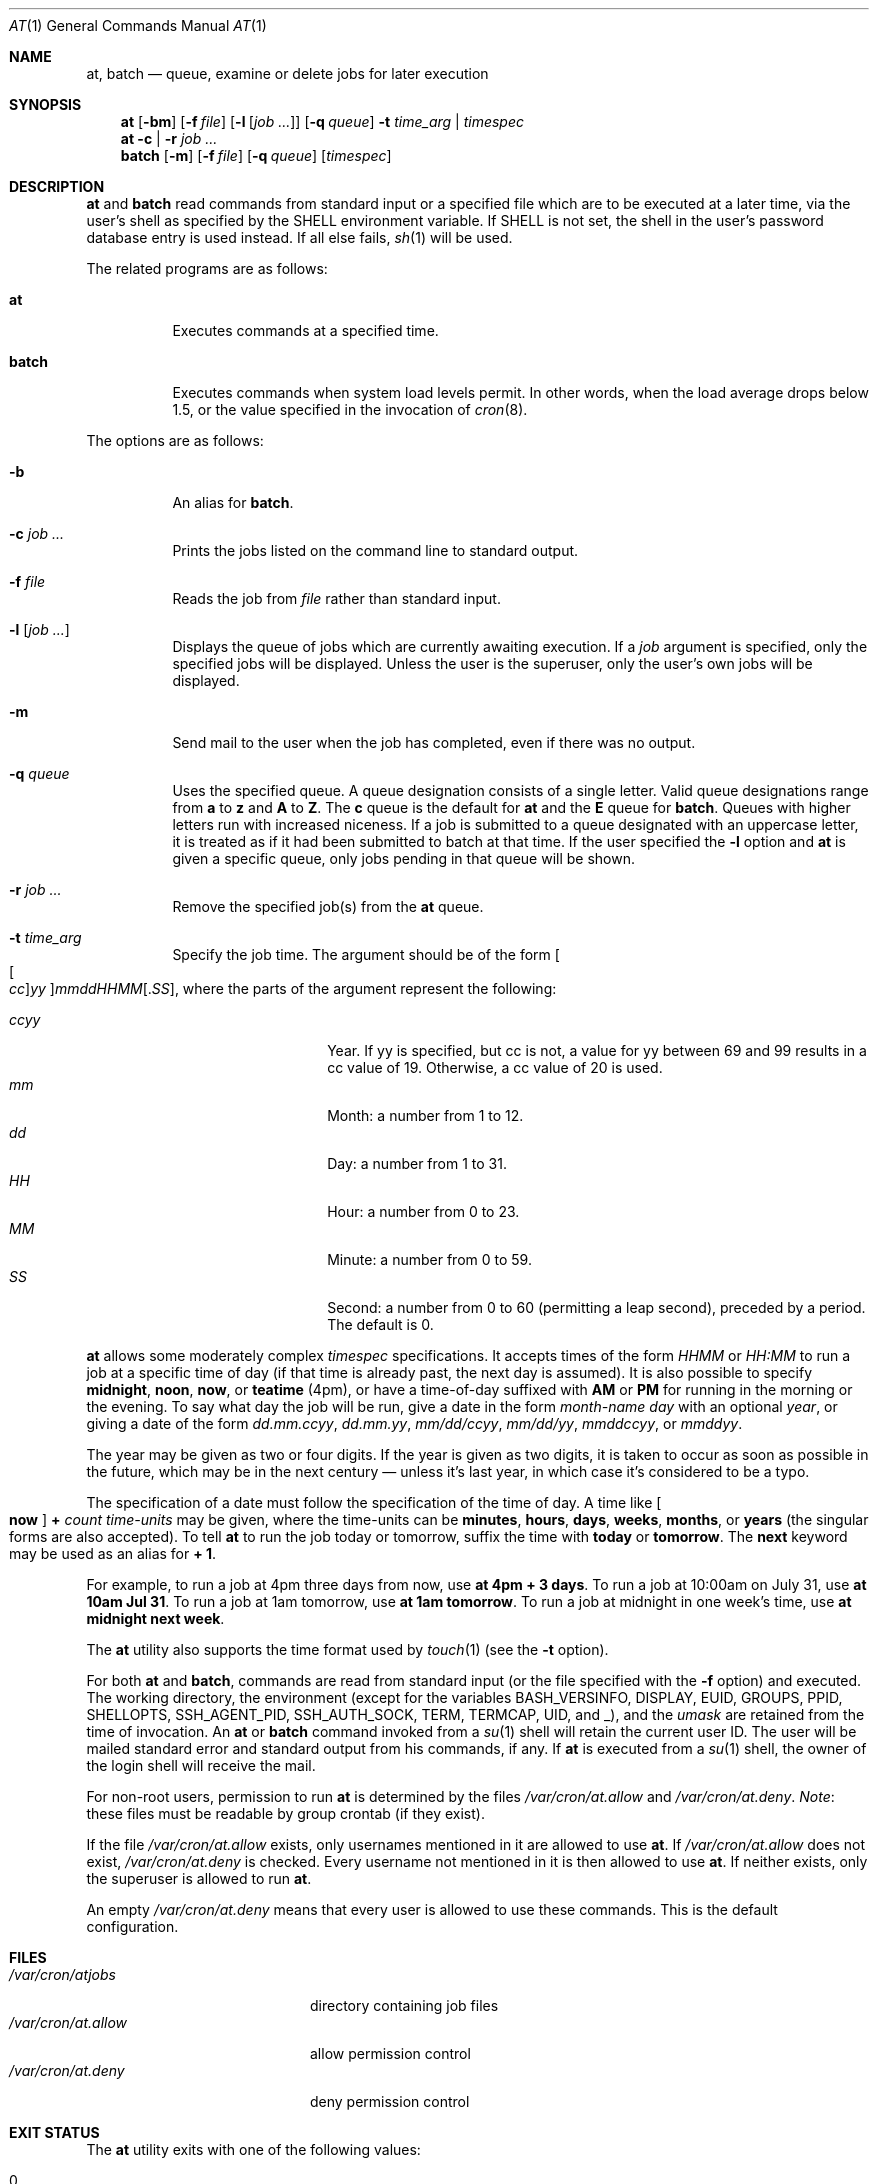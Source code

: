 .\" $OpenBSD: at.1,v 1.57 2024/07/29 20:25:55 jmc Exp $
.\"
.\" Copyright (C) 1993, 1994  Thomas Koenig
.\" Copyright (C) 1993  David Parsons
.\" Copyright (C) 2002  Todd C. Miller
.\"
.\" Redistribution and use in source and binary forms, with or without
.\" modification, are permitted provided that the following conditions
.\" are met:
.\" 1. Redistributions of source code must retain the above copyright
.\"    notice, this list of conditions and the following disclaimer.
.\" 2. The name of the author(s) may not be used to endorse or promote
.\"    products derived from this software without specific prior written
.\"    permission.
.\"
.\" THIS SOFTWARE IS PROVIDED BY THE AUTHOR(S) ``AS IS'' AND ANY EXPRESS OR
.\" IMPLIED WARRANTIES, INCLUDING, BUT NOT LIMITED TO, THE IMPLIED WARRANTIES
.\" OF MERCHANTABILITY AND FITNESS FOR A PARTICULAR PURPOSE ARE DISCLAIMED.
.\" IN NO EVENT SHALL THE AUTHOR(S) BE LIABLE FOR ANY DIRECT, INDIRECT,
.\" INCIDENTAL, SPECIAL, EXEMPLARY, OR CONSEQUENTIAL DAMAGES (INCLUDING, BUT
.\" NOT LIMITED TO, PROCUREMENT OF SUBSTITUTE GOODS OR SERVICES; LOSS OF USE,
.\" DATA, OR PROFITS; OR BUSINESS INTERRUPTION) HOWEVER CAUSED AND ON ANY
.\" THEORY OF LIABILITY, WHETHER IN CONTRACT, STRICT LIABILITY, OR TORT
.\" (INCLUDING NEGLIGENCE OR OTHERWISE) ARISING IN ANY WAY OUT OF THE USE OF
.\" THIS SOFTWARE, EVEN IF ADVISED OF THE POSSIBILITY OF SUCH DAMAGE.
.\"
.Dd $Mdocdate: July 29 2024 $
.Dt AT 1
.Os
.Sh NAME
.Nm at ,
.Nm batch
.Nd queue, examine or delete jobs for later execution
.Sh SYNOPSIS
.Nm at
.Op Fl bm
.Op Fl f Ar file
.Op Fl l Op Ar job ...
.Op Fl q Ar queue
.Fl t Ar time_arg | timespec
.Nm at
.Fl c | r
.Ar job ...
.Nm batch
.Op Fl m
.Op Fl f Ar file
.Op Fl q Ar queue
.Op Ar timespec
.Sh DESCRIPTION
.Nm at
and
.Nm batch
read commands from standard input or a specified file which
are to be executed at a later time, via the user's shell as
specified by the
.Ev SHELL
environment variable.
If
.Ev SHELL
is not set, the shell in the user's password database entry is used
instead.
If all else fails,
.Xr sh 1
will be used.
.Pp
The related programs are as follows:
.Bl -tag -width Ds
.It Nm at
Executes commands at a specified time.
.It Nm batch
Executes commands when system load levels permit.
In other words, when
the load average drops below 1.5, or the value specified in the invocation of
.Xr cron 8 .
.El
.Pp
The options are as follows:
.Bl -tag -width indent
.It Fl b
An alias for
.Nm batch .
.It Fl c Ar job ...
Prints the jobs listed on the command line to standard output.
.It Fl f Ar file
Reads the job from
.Ar file
rather than standard input.
.It Fl l Op Ar job ...
Displays the queue of jobs which are currently awaiting execution.
If a
.Ar job
argument is specified, only the specified jobs will be displayed.
Unless the user is the superuser, only the user's own jobs will be
displayed.
.It Fl m
Send mail to the user when the job has completed, even if there was no
output.
.It Fl q Ar queue
Uses the specified queue.
A queue designation consists of a single letter.
Valid queue designations range from
.Sy a
to
.Sy z
and
.Sy A
to
.Sy Z .
The
.Sy c
queue is the default for
.Nm at
and the
.Sy E
queue for
.Nm batch .
Queues with higher letters run with increased niceness.
If a job is submitted to a queue designated with an uppercase letter, it
is treated as if it had been submitted to batch at that time.
If the user specified the
.Fl l
option and
.Nm at
is given a specific queue, only jobs pending in that queue will be shown.
.It Fl r Ar job ...
Remove the specified job(s) from the
.Nm at
queue.
.It Fl t Ar time_arg
Specify the job time.
The argument should be of the form
.Oo Oo Ar cc Oc Ns Ar yy Oc Ns Ar mmddHHMM Ns Op \&. Ns Ar SS ,
where the parts of the argument represent the following:
.Pp
.Bl -tag -width Ds -compact -offset indent
.It Ar ccyy
Year.
If yy is specified, but cc is not,
a value for yy between 69 and 99 results in a cc value of 19.
Otherwise, a cc value of 20 is used.
.It Ar mm
Month:
a number from 1 to 12.
.It Ar dd
Day:
a number from 1 to 31.
.It Ar HH
Hour:
a number from 0 to 23.
.It Ar MM
Minute:
a number from 0 to 59.
.It Ar SS
Second:
a number from 0 to 60
(permitting a leap second),
preceded by a period.
The default is 0.
.El
.El
.Pp
.Nm at
allows some moderately complex
.Ar timespec
specifications.
It accepts times of the form
.Ar HHMM
or
.Ar HH:MM
to run a job at a specific time of day
(if that time is already past, the next day is assumed).
It is also possible to specify
.Cm midnight ,
.Cm noon ,
.Cm now ,
or
.Cm teatime
(4pm),
or have a time-of-day suffixed with
.Cm AM
or
.Cm PM
for running in the morning or the evening.
To say what day the job will be run,
give a date in the form
.Ar \%month-name day
with an optional
.Ar year ,
or giving a date of the form
.Ar dd.mm.ccyy ,
.Ar dd.mm.yy ,
.Ar mm/dd/ccyy ,
.Ar mm/dd/yy ,
.Ar mmddccyy ,
or
.Ar mmddyy .
.Pp
The year may be given as two or four digits.
If the year is given as two digits, it is taken to occur as soon as
possible in the future, which may be in the next century \(em
unless it's last year, in which case it's considered to be
a typo.
.Pp
The specification of a date must follow the specification of
the time of day.
A time like
.Oo Cm now Oc Cm + Ar count time-units
may be given,
where the time-units can be
.Cm minutes ,
.Cm hours ,
.Cm days ,
.Cm weeks ,
.Cm months ,
or
.Cm years
(the singular forms are also accepted).
To tell
.Nm at
to run the job today or tomorrow,
suffix the time with
.Cm today
or
.Cm tomorrow .
The
.Cm next
keyword may be used as an alias for
.Cm + 1 .
.Pp
For example, to run a job at 4pm three days from now, use
.Ic at 4pm + 3 days .
To run a job at 10:00am on July 31, use
.Ic at 10am Jul 31 .
To run a job at 1am tomorrow, use
.Ic at 1am tomorrow .
To run a job at midnight in one week's time, use
.Ic at midnight next week .
.Pp
The
.Nm at
utility also supports the time format used by
.Xr touch 1
(see the
.Fl t
option).
.Pp
For both
.Nm at
and
.Nm batch ,
commands are read from standard input (or the file specified
with the
.Fl f
option) and executed.
The working directory, the environment (except for the variables
.Ev BASH_VERSINFO ,
.Ev DISPLAY ,
.Ev EUID ,
.Ev GROUPS ,
.Ev PPID ,
.Ev SHELLOPTS ,
.Ev SSH_AGENT_PID ,
.Ev SSH_AUTH_SOCK ,
.Ev TERM ,
.Ev TERMCAP ,
.Ev UID ,
and
.Ev _ ) ,
and the
.Ar umask
are retained from the time of invocation.
An
.Nm at
or
.Nm batch
command invoked from a
.Xr su 1
shell will retain the current user ID.
The user will be mailed standard error and standard output from his
commands, if any.
If
.Nm at
is executed from a
.Xr su 1
shell, the owner of the login shell will receive the mail.
.Pp
For non-root users, permission to run
.Nm
is determined by the files
.Pa /var/cron/at.allow
and
.Pa /var/cron/at.deny .
.Em Note :
these files must be readable by group crontab (if they exist).
.Pp
If the file
.Pa /var/cron/at.allow
exists, only usernames mentioned in it are allowed to use
.Nm at .
If
.Pa /var/cron/at.allow
does not exist,
.Pa /var/cron/at.deny
is checked.
Every username not mentioned in it is then allowed to use
.Nm at .
If neither exists, only the superuser is allowed to run
.Nm at .
.Pp
An empty
.Pa /var/cron/at.deny
means that every user is allowed to use these commands.
This is the default configuration.
.Sh FILES
.Bl -tag -width /var/cron/at.allow -compact
.It Pa /var/cron/atjobs
directory containing job files
.It Pa /var/cron/at.allow
allow permission control
.It Pa /var/cron/at.deny
deny permission control
.El
.Sh EXIT STATUS
The
.Nm
utility exits with one of the following values:
.Pp
.Bl -tag -width Ds -offset indent -compact
.It 0
Jobs were successfully submitted, removed, or listed.
.It >0
An error occurred.
.El
.Sh SEE ALSO
.Xr atq 1 ,
.Xr atrm 1 ,
.Xr nice 1 ,
.Xr sh 1 ,
.Xr touch 1 ,
.Xr umask 2 ,
.Xr cron 8
.Sh STANDARDS
The
.Nm
and
.Nm batch
utilities are compliant with the
.St -p1003.1-2024
specification.
.Pp
The
.Nm
flags
.Op Fl bc
and the
.Cm teatime
.Ar timespec
are extensions to that specification.
.Pp
.St -p1003.1-2024
states that
.Nm batch
is equivalent to running
.Qq Cm at -q b -m now .
This implementation permits a
.Ar timespec
argument, as well as the ability to read from a file
.Pq Fl f
and specify a job queue
.Pq Fl q ,
and does not send mail to the user
.Pq Fl m
by default.
.Pp
By default,
.St -p1003.1-2024
schedules
.Nm at
jobs in queue
.Sy a
and
.Nm batch
jobs in queue
.Sy b .
.Pp
The at.allow/deny mechanism is marked by
.St -p1003.1-2024
as being an
X/Open System Interfaces
option.
.Sh AUTHORS
.An -nosplit
.Nm at
was mostly written by
.An Thomas Koenig Aq Mt ig25@rz.uni-karlsruhe.de .
The time parsing routines are by
.An David Parsons Aq Mt orc@pell.chi.il.us .
.Sh BUGS
.Nm at
and
.Nm batch
as presently implemented are not suitable when users are competing for
resources.
If this is the case consider another batch system,
such as
.Nm nqs .
